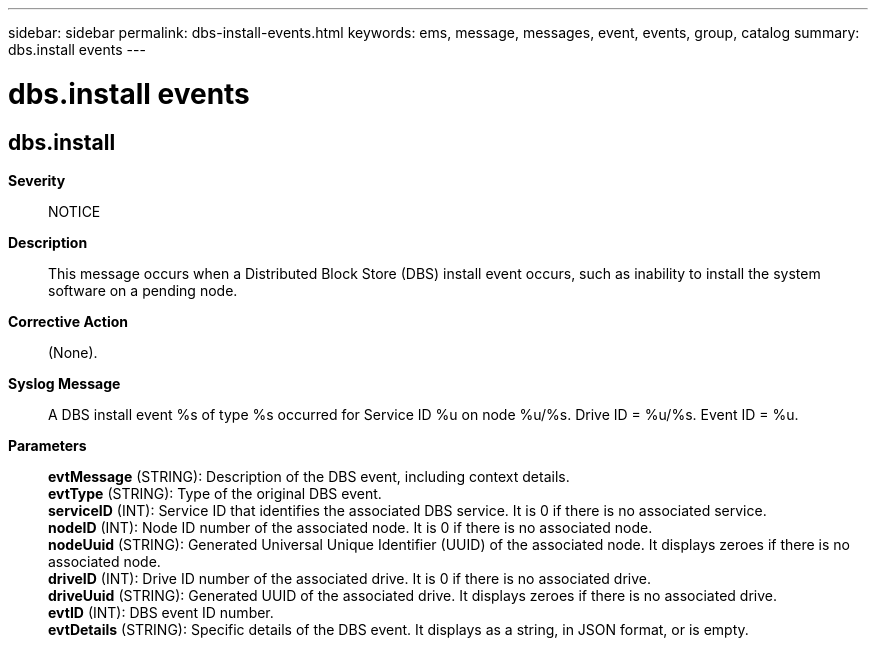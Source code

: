 ---
sidebar: sidebar
permalink: dbs-install-events.html
keywords: ems, message, messages, event, events, group, catalog
summary: dbs.install events
---

= dbs.install events
:toclevels: 1
:hardbreaks:
:nofooter:
:icons: font
:linkattrs:
:imagesdir: ./media/

== dbs.install
*Severity*::
NOTICE
*Description*::
This message occurs when a Distributed Block Store (DBS) install event occurs, such as inability to install the system software on a pending node.
*Corrective Action*::
(None).
*Syslog Message*::
A DBS install event %s of type %s occurred for Service ID %u on node %u/%s. Drive ID = %u/%s. Event ID = %u.
*Parameters*::
*evtMessage* (STRING): Description of the DBS event, including context details.
*evtType* (STRING): Type of the original DBS event.
*serviceID* (INT): Service ID that identifies the associated DBS service. It is 0 if there is no associated service.
*nodeID* (INT): Node ID number of the associated node. It is 0 if there is no associated node.
*nodeUuid* (STRING): Generated Universal Unique Identifier (UUID) of the associated node. It displays zeroes if there is no associated node.
*driveID* (INT): Drive ID number of the associated drive. It is 0 if there is no associated drive.
*driveUuid* (STRING): Generated UUID of the associated drive. It displays zeroes if there is no associated drive.
*evtID* (INT): DBS event ID number.
*evtDetails* (STRING): Specific details of the DBS event. It displays as a string, in JSON format, or is empty.
